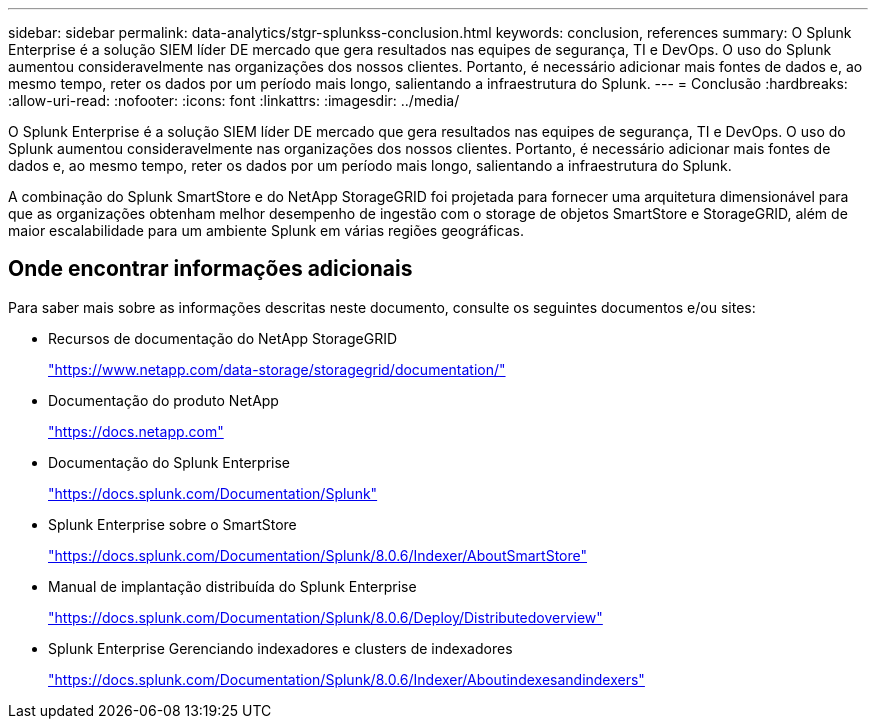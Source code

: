 ---
sidebar: sidebar 
permalink: data-analytics/stgr-splunkss-conclusion.html 
keywords: conclusion, references 
summary: O Splunk Enterprise é a solução SIEM líder DE mercado que gera resultados nas equipes de segurança, TI e DevOps. O uso do Splunk aumentou consideravelmente nas organizações dos nossos clientes. Portanto, é necessário adicionar mais fontes de dados e, ao mesmo tempo, reter os dados por um período mais longo, salientando a infraestrutura do Splunk. 
---
= Conclusão
:hardbreaks:
:allow-uri-read: 
:nofooter: 
:icons: font
:linkattrs: 
:imagesdir: ../media/


[role="lead"]
O Splunk Enterprise é a solução SIEM líder DE mercado que gera resultados nas equipes de segurança, TI e DevOps. O uso do Splunk aumentou consideravelmente nas organizações dos nossos clientes. Portanto, é necessário adicionar mais fontes de dados e, ao mesmo tempo, reter os dados por um período mais longo, salientando a infraestrutura do Splunk.

A combinação do Splunk SmartStore e do NetApp StorageGRID foi projetada para fornecer uma arquitetura dimensionável para que as organizações obtenham melhor desempenho de ingestão com o storage de objetos SmartStore e StorageGRID, além de maior escalabilidade para um ambiente Splunk em várias regiões geográficas.



== Onde encontrar informações adicionais

Para saber mais sobre as informações descritas neste documento, consulte os seguintes documentos e/ou sites:

* Recursos de documentação do NetApp StorageGRID
+
https://www.netapp.com/data-storage/storagegrid/documentation/["https://www.netapp.com/data-storage/storagegrid/documentation/"^]

* Documentação do produto NetApp
+
https://docs.netapp.com["https://docs.netapp.com"^]

* Documentação do Splunk Enterprise
+
https://docs.splunk.com/Documentation/Splunk["https://docs.splunk.com/Documentation/Splunk"^]

* Splunk Enterprise sobre o SmartStore
+
https://docs.splunk.com/Documentation/Splunk/8.0.6/Indexer/AboutSmartStore["https://docs.splunk.com/Documentation/Splunk/8.0.6/Indexer/AboutSmartStore"^]

* Manual de implantação distribuída do Splunk Enterprise
+
https://docs.splunk.com/Documentation/Splunk/8.0.6/Deploy/Distributedoverview["https://docs.splunk.com/Documentation/Splunk/8.0.6/Deploy/Distributedoverview"^]

* Splunk Enterprise Gerenciando indexadores e clusters de indexadores
+
https://docs.splunk.com/Documentation/Splunk/8.0.6/Indexer/Aboutindexesandindexers["https://docs.splunk.com/Documentation/Splunk/8.0.6/Indexer/Aboutindexesandindexers"^]



